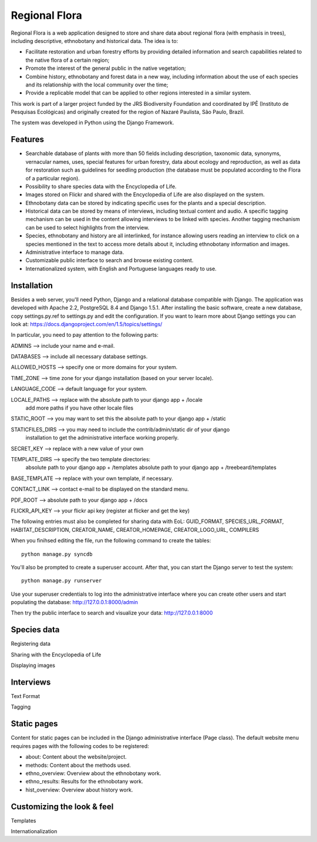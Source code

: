 ==============
Regional Flora
==============

Regional Flora is a web application designed to store and share data about regional flora (with emphasis in trees), including descriptive, ethnobotany and historical data. The idea is to:

- Facilitate restoration and urban forestry efforts by providing detailed information and search capabilities related to the native flora of a certain region;
- Promote the interest of the general public in the native vegetation;
- Combine history, ethnobotany and forest data in a new way, including information about the use of each species and its relationship with the local community over the time;
- Provide a replicable model that can be applied to other regions interested in a similar system.

This work is part of a larger project funded by the JRS Biodiversity Foundation and coordinated by IPÊ (Instituto de Pesquisas Ecológicas) and originally created for the region of Nazaré Paulista, São Paulo, Brazil.

The system was developed in Python using the Django Framework.

Features
========

- Searchable database of plants with more than 50 fields including description, taxonomic data, synonyms, vernacular names, uses, special features for urban forestry, data about ecology and reproduction, as well as data for restoration such as guidelines for seedling production (the database must be populated according to the Flora of a particular region).
- Possibility to share species data with the Encyclopedia of Life.
- Images stored on Flickr and shared with the Encyclopedia of Life are also displayed on the system.
- Ethnobotany data can be stored by indicating specific uses for the plants and a special description. 
- Historical data can be stored by means of interviews, including textual content and audio. A specific tagging mechanism can be used in the content allowing interviews to be linked with species. Another tagging mechanism can be used to select highlights from the interview.
- Species, ethnobotany and history are all interlinked, for instance allowing users reading an interview to click on a species mentioned in the text to access more details about it, including ethnobotany information and images.
- Administrative interface to manage data.
- Customizable public interface to search and browse existing content.
- Internationalized system, with English and Portuguese languages ready to use.

Installation
============

Besides a web server, you'll need Python, Django and a relational database compatible with Django. The application was developed with Apache 2.2, PostgreSQL 8.4 and Django 1.5.1. After installing the basic software, create a new database, copy settings.py.ref to settings.py and edit the configuration. If you want to learn more about Django settings you can look at: https://docs.djangoproject.com/en/1.5/topics/settings/

In particular, you need to pay attention to the following parts:

::

ADMINS --> include your name and e-mail.

DATABASES --> include all necessary database settings.

ALLOWED_HOSTS --> specify one or more domains for your system.

TIME_ZONE --> time zone for your django installation (based on your server locale).

LANGUAGE_CODE --> default language for your system.

LOCALE_PATHS --> replace with the absolute path to your django app + /locale
                 add more paths if you have other locale files

STATIC_ROOT --> you may want to set this the absolute path to your django app + /static

STATICFILES_DIRS --> you may need to include the contrib/admin/static dir of your django
                     installation to get the administrative interface working properly.

SECRET_KEY --> replace with a new value of your own

TEMPLATE_DIRS --> specify the two template directories:
                  absolute path to your django app + /templates
                  absolute path to your django app + /treebeard/templates

BASE_TEMPLATE --> replace with your own template, if necessary.

CONTACT_LINK --> contact e-mail to be displayed on the standard menu.

PDF_ROOT --> absolute path to your django app + /docs

FLICKR_API_KEY --> your flickr api key (register at flicker and get the key)

The following entries must also be completed for sharing data with EoL:
GUID_FORMAT, SPECIES_URL_FORMAT, HABITAT_DESCRIPTION, CREATOR_NAME, 
CREATOR_HOMEPAGE, CREATOR_LOGO_URL, COMPILERS
::

When you finihsed editing the file, run the following command to create the tables:

::

  python manage.py syncdb

You'll also be prompted to create a superuser account. After that, you can start the Django server to test the system:

::

  python manage.py runserver

Use your superuser credentials to log into the administrative interface where you can create other users and start populating the database: http://127.0.0.1:8000/admin

Then try the public interface to search and visualize your data: http://127.0.0.1:8000

Species data
============

Registering data

Sharing with the Encyclopedia of Life

Displaying images

Interviews
==========

Text Format

Tagging

Static pages
============

Content for static pages can be included in the Django administrative interface (Page class). The default website menu requires pages with the following codes to be registered:

- about: Content about the website/project.
- methods: Content about the methods used.
- ethno_overview: Overview about the ethnobotany work.
- ethno_results: Results for the ethnobotany work.
- hist_overview: Overview about history work.

Customizing the look & feel
===========================

Templates

Internationalization

